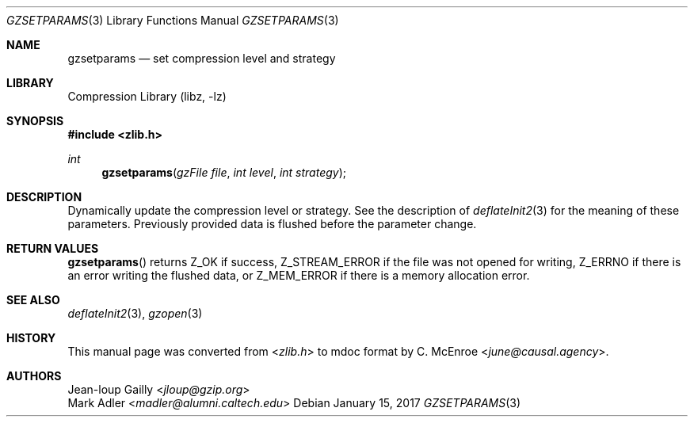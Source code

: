 .Dd January 15, 2017
.Dt GZSETPARAMS 3
.Os
.
.Sh NAME
.Nm gzsetparams
.Nd set compression level and strategy
.
.Sh LIBRARY
.Lb libz
.
.Sh SYNOPSIS
.In zlib.h
.Ft int
.Fn gzsetparams "gzFile file" "int level" "int strategy"
.
.Sh DESCRIPTION
Dynamically update the compression level or strategy.
See the description of
.Xr deflateInit2 3
for the meaning
of these parameters.
Previously provided data is flushed
before the parameter change.
.
.Sh RETURN VALUES
.Fn gzsetparams
returns
.Dv Z_OK
if success,
.Dv Z_STREAM_ERROR
if the file was not opened for writing,
.Dv Z_ERRNO
if there is an error writing the flushed data,
or
.Dv Z_MEM_ERROR
if there is a memory allocation error.
.
.Sh SEE ALSO
.Xr deflateInit2 3 ,
.Xr gzopen 3
.
.Sh HISTORY
This manual page was converted from
.In zlib.h
to mdoc format by
.An C. McEnroe Aq Mt june@causal.agency .
.
.Sh AUTHORS
.An Jean-loup Gailly Aq Mt jloup@gzip.org
.An Mark Adler Aq Mt madler@alumni.caltech.edu
